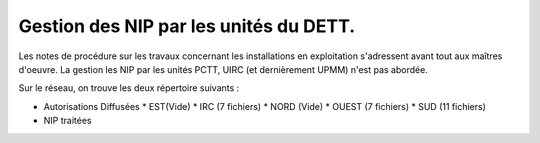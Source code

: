 Gestion des NIP par les unités du DETT.
******************************************

Les notes de procédure sur les travaux concernant les installations en exploitation s'adressent avant tout 
aux maîtres d'oeuvre. La gestion les NIP par les unités PCTT, UIRC (et dernièrement UPMM) n'est pas abordée.

Sur le réseau, on trouve les deux répertoire suivants :

* Autorisations Diffusées
  * EST(Vide)
  * IRC (7 fichiers)
  * NORD (Vide)
  * OUEST (7 fichiers)
  * SUD (11 fichiers)
* NIP traitées


